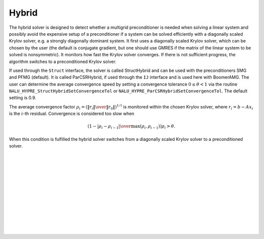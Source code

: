 .. Copyright (c) 1998 Lawrence Livermore National Security, LLC and other
   NALU_HYPRE Project Developers. See the top-level COPYRIGHT file for details.

   SPDX-License-Identifier: (Apache-2.0 OR MIT)


Hybrid
==============================================================================

The hybrid solver is designed to detect whether a multigrid preconditioner is
needed when solving a linear system and possibly avoid the expensive setup of a
preconditioner if a system can be solved efficiently with a diagonally scaled
Krylov solver, e.g. a strongly diagonally dominant system.  It first uses a
diagonally scaled Krylov solver, which can be chosen by the user (the default is
conjugate gradient, but one should use GMRES if the matrix of the linear system
to be solved is nonsymmetric). It monitors how fast the Krylov solver converges.
If there is not sufficient progress, the algorithm switches to a preconditioned
Krylov solver.

If used through the ``Struct`` interface, the solver is called StructHybrid and
can be used with the preconditioners SMG and PFMG (default).  It is called
ParCSRHybrid, if used through the ``IJ`` interface and is used here with
BoomerAMG.  The user can determine the average convergence speed by setting a
convergence tolerance :math:`0 \leq \theta < 1` via the routine
``NALU_HYPRE_StructHybridSetConvergenceTol`` or
``NALU_HYPRE_ParCSRHybridSetConvergenceTol``.  The default setting is 0.9.

The average convergence factor :math:`\rho_i = \left({{\| r_i \|} \over {\| r_0
\|}}\right)^{1/i}` is monitored within the chosen Krylov solver, where
:math:`r_i = b - Ax_{i}` is the :math:`i`-th residual.  Convergence is
considered too slow when

.. math::

   \left( 1 - {{|\rho_i - \rho_{i-1}|} \over { \max(\rho_i, \rho_{i-1})}} \right) \rho_i > \theta .

When this condition is fulfilled the hybrid solver switches from a diagonally
scaled Krylov solver to a preconditioned solver.

.. Add blank lines to help with navigation pane formatting
|
|
|
|
|
|
|
|
|
|
|
|
